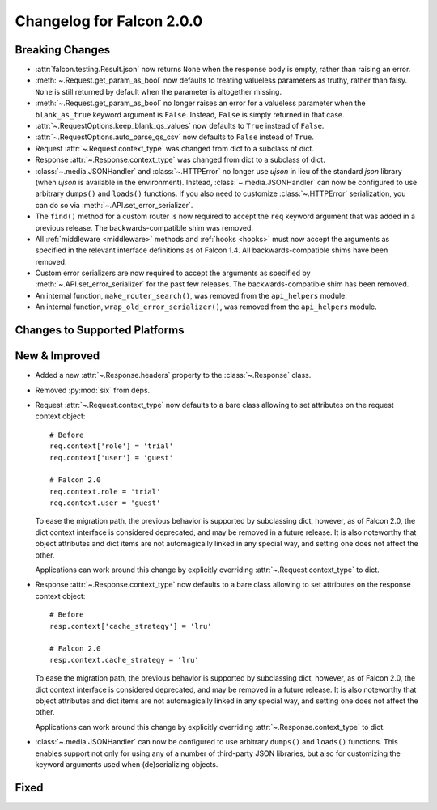 Changelog for Falcon 2.0.0
==========================

Breaking Changes
----------------

- :attr:`falcon.testing.Result.json` now returns ``None`` when the response body is
  empty, rather than raising an error.
- :meth:`~.Request.get_param_as_bool` now defaults to treating valueless
  parameters as truthy, rather than falsy. ``None`` is still returned
  by default when the parameter is altogether missing.
- :meth:`~.Request.get_param_as_bool` no longer raises an error for a
  valueless parameter when the ``blank_as_true`` keyword argument is ``False``.
  Instead, ``False`` is simply returned in that case.
- :attr:`~.RequestOptions.keep_blank_qs_values` now defaults to ``True``
  instead of ``False``.
- :attr:`~.RequestOptions.auto_parse_qs_csv` now defaults to ``False``
  instead of ``True``.
- Request :attr:`~.Request.context_type` was changed from dict to a subclass of
  dict.
- Response :attr:`~.Response.context_type` was changed from dict to a subclass
  of dict.
- :class:`~.media.JSONHandler` and :class:`~.HTTPError` no longer use
  `ujson` in lieu of the standard `json` library (when `ujson` is available in
  the environment). Instead, :class:`~.media.JSONHandler` can now be configured
  to use arbitrary ``dumps()`` and ``loads()`` functions. If you
  also need to customize :class:`~.HTTPError` serialization, you can do so via
  :meth:`~.API.set_error_serializer`.
- The ``find()`` method for a custom router is now required to accept the
  ``req`` keyword argument that was added in a previous release. The
  backwards-compatible shim was removed.
- All :ref:`middleware <middleware>` methods and :ref:`hooks <hooks>` must
  now accept the arguments as specified in the relevant interface definitions
  as of Falcon 1.4. All backwards-compatible shims have been removed.
- Custom error serializers are now required to accept the arguments as
  specified by :meth:`~.API.set_error_serializer` for the past few releases.
  The backwards-compatible shim has been removed.
- An internal function, ``make_router_search()``, was removed from the
  ``api_helpers`` module.
- An internal function, ``wrap_old_error_serializer()``, was removed from the
  ``api_helpers`` module.

Changes to Supported Platforms
------------------------------

New & Improved
--------------

- Added a new :attr:`~.Response.headers` property to the :class:`~.Response` class.
- Removed :py:mod:`six` from deps.
- Request :attr:`~.Request.context_type` now defaults to a bare class allowing
  to set attributes on the request context object::

    # Before
    req.context['role'] = 'trial'
    req.context['user'] = 'guest'

    # Falcon 2.0
    req.context.role = 'trial'
    req.context.user = 'guest'

  To ease the migration path, the previous behavior is supported by subclassing
  dict, however, as of Falcon 2.0, the dict context interface is considered
  deprecated, and may be removed in a future release. It is also noteworthy
  that object attributes and dict items are not automagically linked in any
  special way, and setting one does not affect the other.

  Applications can work around this change by explicitly overriding
  :attr:`~.Request.context_type` to dict.

- Response :attr:`~.Response.context_type` now defaults to a bare class allowing
  to set attributes on the response context object::

    # Before
    resp.context['cache_strategy'] = 'lru'

    # Falcon 2.0
    resp.context.cache_strategy = 'lru'

  To ease the migration path, the previous behavior is supported by subclassing
  dict, however, as of Falcon 2.0, the dict context interface is considered
  deprecated, and may be removed in a future release. It is also noteworthy
  that object attributes and dict items are not automagically linked in any
  special way, and setting one does not affect the other.

  Applications can work around this change by explicitly overriding
  :attr:`~.Response.context_type` to dict.
- :class:`~.media.JSONHandler` can now be configured to use arbitrary
  ``dumps()`` and ``loads()`` functions. This enables support not only for
  using any of a number of third-party JSON libraries, but also for
  customizing the keyword arguments used when (de)serializing objects.

Fixed
-----
